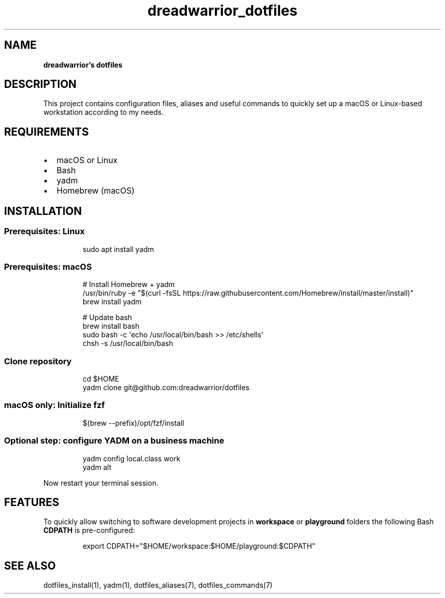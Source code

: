 .\" Automatically generated by Pandoc 3.7.0.2
.\"
.TH "dreadwarrior_dotfiles" "7" "November 2021" "dreadwarrior" "dotfiles"
.SH NAME
\f[B]dreadwarrior\(cqs dotfiles\f[R]
.SH DESCRIPTION
This project contains configuration files, aliases and useful commands
to quickly set up a macOS or Linux\-based workstation according to my
needs.
.SH REQUIREMENTS
.IP \(bu 2
macOS or Linux
.IP \(bu 2
Bash
.IP \(bu 2
yadm
.IP \(bu 2
Homebrew (macOS)
.SH INSTALLATION
.SS Prerequisites: Linux
.IP
.EX
sudo apt install yadm
.EE
.SS Prerequisites: macOS
.IP
.EX
# Install Homebrew + yadm
/usr/bin/ruby \-e \(dq$(curl \-fsSL https://raw.githubusercontent.com/Homebrew/install/master/install)\(dq
brew install yadm

# Update bash
brew install bash
sudo bash \-c \(aqecho /usr/local/bin/bash >> /etc/shells\(aq
chsh \-s /usr/local/bin/bash
.EE
.SS Clone repository
.IP
.EX
cd $HOME
yadm clone git\(atgithub.com:dreadwarrior/dotfiles
.EE
.SS macOS only: Initialize fzf
.IP
.EX
$(brew \-\-prefix)/opt/fzf/install
.EE
.SS Optional step: configure YADM on a business machine
.IP
.EX
yadm config local.class work
yadm alt
.EE
.PP
Now restart your terminal session.
.SH FEATURES
To quickly allow switching to software development projects in
\f[B]workspace\f[R] or \f[B]playground\f[R] folders the following Bash
\f[B]CDPATH\f[R] is pre\-configured:
.IP
.EX
export CDPATH=\(dq$HOME/workspace:$HOME/playground:$CDPATH\(dq
.EE
.SH SEE ALSO
dotfiles_install(1), yadm(1), dotfiles_aliases(7), dotfiles_commands(7)
